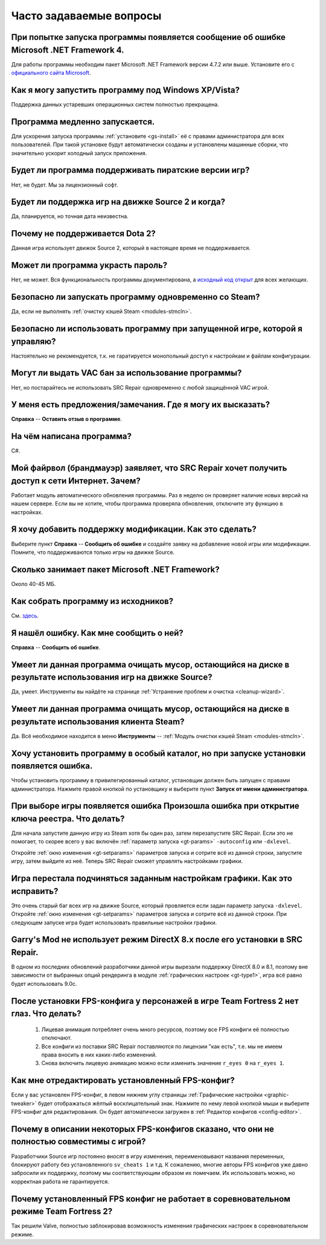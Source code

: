 .. _faq:

******************************
Часто задаваемые вопросы
******************************

.. index:: faq, Framework, NET version
.. _faq-framework:

При попытке запуска программы появляется сообщение об ошибке Microsoft .NET Framework 4.
===========================================================================================

Для работы программы необходим пакет Microsoft .NET Framework версии 4.7.2 или выше. Установите его с `официального сайта Microsoft <https://www.microsoft.com/net/download/dotnet-framework-runtime>`__.

.. index:: faq, Windows XP, Windows Vista
.. _faq-legacy:

Как я могу запустить программу под Windows XP/Vista?
=========================================================

Поддержка данных устаревших операционных систем полностью прекращена.

.. index:: faq, медленный запуск
.. _faq-slow-start:

Программа медленно запускается.
===================================

Для ускорения запуска программы :ref:`установите <gs-install>` её с правами администратора для всех пользователей. При такой установке будут автоматически созданы и установлены машинные сборки, что значительно ускорит холодный запуск приложения.

.. index:: faq, пиратские версии
.. _faq-crrrr:

Будет ли программа поддерживать пиратские версии игр?
=========================================================

Нет, не будет. Мы за лицензионный софт.

.. index:: faq, Source 2
.. _faq-source2:

Будет ли поддержка игр на движке Source 2 и когда?
=======================================================

Да, планируется, но точная дата неизвестна.

.. index:: faq, Source 2, Dota 2
.. _faq-dota2:

Почему не поддерживается Dota 2?
===================================

Данная игра использует движок Source 2, который в настоящее время не поддерживается.

.. index:: faq, пароль
.. _faq-password:

Может ли программа украсть пароль?
======================================

Нет, не может. Вся функциональность программы документирована, а `исходный код открыт <https://github.com/xvitaly/srcrepair>`__ для всех желающих.

.. index:: faq, steam, одновременный запуск
.. _faq-steam-run:

Безопасно ли запускать программу одновременно со Steam?
==========================================================

Да, если не выполнять :ref:`очистку кэшей Steam <modules-stmcln>`.

.. index:: faq, одновременный запуск
.. _faq-game-run:

Безопасно ли использовать программу при запущенной игре, которой я управляю?
===============================================================================

Настоятельно не рекомендуется, т.к. не гаратируется монопольный доступ к настройкам и файлам конфигурации.

.. index:: faq, VAC бан
.. _faq-vac:

Могут ли выдать VAC бан за использование программы?
=======================================================

Нет, но постарайтесь не использовать SRC Repair одновременно с любой защищённой VAC игрой.

.. index:: faq, отзыв
.. _faq-opinion:

У меня есть предложения/замечания. Где я могу их высказать?
===============================================================

**Справка** -- **Оставить отзыв о программе**.

.. index:: faq, язык программирования
.. _faq-lang:

На чём написана программа?
==============================

C#.

.. index:: faq, брандмауэр, файрвол
.. _faq-firewall:

Мой файрвол (брандмауэр) заявляет, что SRC Repair хочет получить доступ к сети Интернет. Зачем?
===================================================================================================

Работает модуль автоматического обновления программы. Раз в неделю он проверяет наличие новых версий на нашем сервере. Если вы не хотите, чтобы программа проверяла обновления, отключите эту функцию в настройках.

.. index:: faq, добавить игру
.. _faq-add-game:

Я хочу добавить поддержку модификации. Как это сделать?
===========================================================

Выберите пункт **Справка** -- **Сообщить об ошибке** и создайте заявку на добавление новой игры или модификации. Помните, что поддерживаются только игры на движке Source.

.. index:: faq, Framework
.. _faq-clr-space:

Сколько занимает пакет Microsoft .NET Framework?
====================================================

Около 40-45 МБ.

.. index:: faq, сборка из исходников
.. _faq-sources:

Как собрать программу из исходников?
========================================

См. `здесь <https://github.com/xvitaly/srcrepair/blob/dev/docs/building-from-sources.md>`__.

.. index:: faq, сообщить об ошибке
.. _faq-bugreport:

Я нашёл ошибку. Как мне сообщить о ней?
===========================================

**Справка** -- **Сообщить об ошибке**.

.. index:: faq, очистка мусора
.. _faq-gb-games:

Умеет ли данная программа очищать мусор, остающийся на диске в результате использования игр на движке Source?
================================================================================================================

Да, умеет. Инструменты вы найдёте на странице :ref:`Устранение проблем и очистка <cleanup-wizard>`.

.. index:: faq, очистка мусора
.. _faq-gb-steam:

Умеет ли данная программа очищать мусор, остающийся на диске в результате использования клиента Steam?
=========================================================================================================

Да. Всё необходимое находится в меню **Инструменты** -- :ref:`Модуль очистки кэшей Steam <modules-stmcln>`.

.. index:: faq, установка программы, ошибка
.. _faq-install-error:

Хочу установить программу в особый каталог, но при запуске установки появляется ошибка.
==========================================================================================

Чтобы установить программу в привилегированный каталог, установщик должен быть запущен с правами администратора. Нажмите правой кнопкой по установщику и выберите пункт **Запуск от имени администратора**.

.. index:: faq, ошибка
.. _faq-reg-error:

При выборе игры появляется ошибка Произошла ошибка при открытие ключа реестра. Что делать?
==============================================================================================

Для начала запустите данную игру из Steam хотя бы один раз, затем перезапустите SRC Repair. Если это не помогает, то скорее всего у вас включён :ref:`параметр запуска <gt-params>` ``-autoconfig`` или ``-dxlevel``.

Откройте :ref:`окно изменения <gt-setparams>` параметров запуска и сотрите всё из данной строки, запустите игру, затем выйдите из неё. Теперь SRC Repair сможет управлять настройками графики.

.. index:: faq, ошибка
.. _faq-graph-na:

Игра перестала подчиняться заданным настройкам графики. Как это исправить?
==============================================================================

Это очень старый баг всех игр на движке Source, который провляется если задан параметр запуска ``-dxlevel``. Откройте :ref:`окно изменения <gt-setparams>` параметров запуска и сотрите всё из данной строки. При следующем запуске игра будет использовать правильные настройки графики.

.. index:: faq, ошибка
.. _faq-gm-dx8:

Garry's Mod не использует режим DirectX 8.x после его установки в SRC Repair.
================================================================================

В одном из последних обновлений разработчики данной игры вырезали поддержку DirectX 8.0 и 8.1, поэтому вне зависимости от выбранных опций рендеринга в модуле :ref:`графических настроек <gt-type1>`, игра всё равно будет использовать 9.0c.

.. index:: faq, проблема с глазами персонажей, FPS-конфиг
.. _faq-tf2-eyes:

После установки FPS-конфига у персонажей в игре Team Fortress 2 нет глаз. Что делать?
=========================================================================================

 1. Лицевая анимация потребляет очень много ресурсов, поэтому все FPS конфиги её полностью отключают.
 2. Все конфиги из поставки SRC Repair поставляются по лицензии "как есть", т.е. мы не имеем права вносить в них каких-либо изменений.
 3. Снова включить лицевую анимацию можно если изменить значение ``r_eyes 0`` на ``r_eyes 1``.

.. index:: faq, FPS-конфиг, редактирование FPS-конфига
.. _faq-fps-edit:

Как мне отредактировать установленный FPS-конфиг?
=====================================================

Если у вас установлен FPS-конфиг, в левом нижнем углу страницы :ref:`Графические настройки <graphic-tweaker>` будет отображаться жёлтый восклицательный знак. Нажмите по нему левой кнопкой мыши и выберите FPS-конфиг для редактирования. Он будет автоматически загружен в :ref:`Редактор конфигов <config-editor>`.

.. index:: faq, FPS-конфиг, совместимость FPS-конфигов
.. _faq-fps-compat:

Почему в описании некоторых FPS-конфигов сказано, что они не полностью совместимы с игрой?
===============================================================================================

Разработчики Source игр постоянно вносят в игру изменения, переименовывают названия переменных, блокируют работу без установленного ``sv_cheats 1`` и т.д. К сожалению, многие авторы FPS конфигов уже давно забросили их поддержку, поэтому мы соответствующим образом их помечаем. Их использовать можно, но корректная работа не гарантируется.

.. index:: faq, FPS-конфиг, TF2, соревновательный режим
.. _faq-tf-comp:

Почему установленный FPS конфиг не работает в соревновательном режиме Team Fortress 2?
==========================================================================================

Так решили Valve, полностью заблокировав возможность изменения графических настроек в соревновательном режиме.
